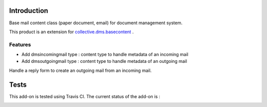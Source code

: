 Introduction
============

Base mail content class (paper document, email) for document management system.

This product is an extension for `collective.dms.basecontent <https://pypi.org/project/collective.dms.basecontent>`_
.

Features
--------

- Add dmsincomingmail type : content type to handle metadata of an incoming mail
- Add dmsoutgoingmail type : content type to handle metadata of an outgoing mail

Handle a reply form to create an outgoing mail from an incoming mail.

Tests
=====

This add-on is tested using Travis CI. The current status of the add-on is :

.. image:: https://secure.travis-ci.org/collective/collective.dms.mailcontent.png
    :target: http://travis-ci.org/collective/collective.dms.mailcontent

